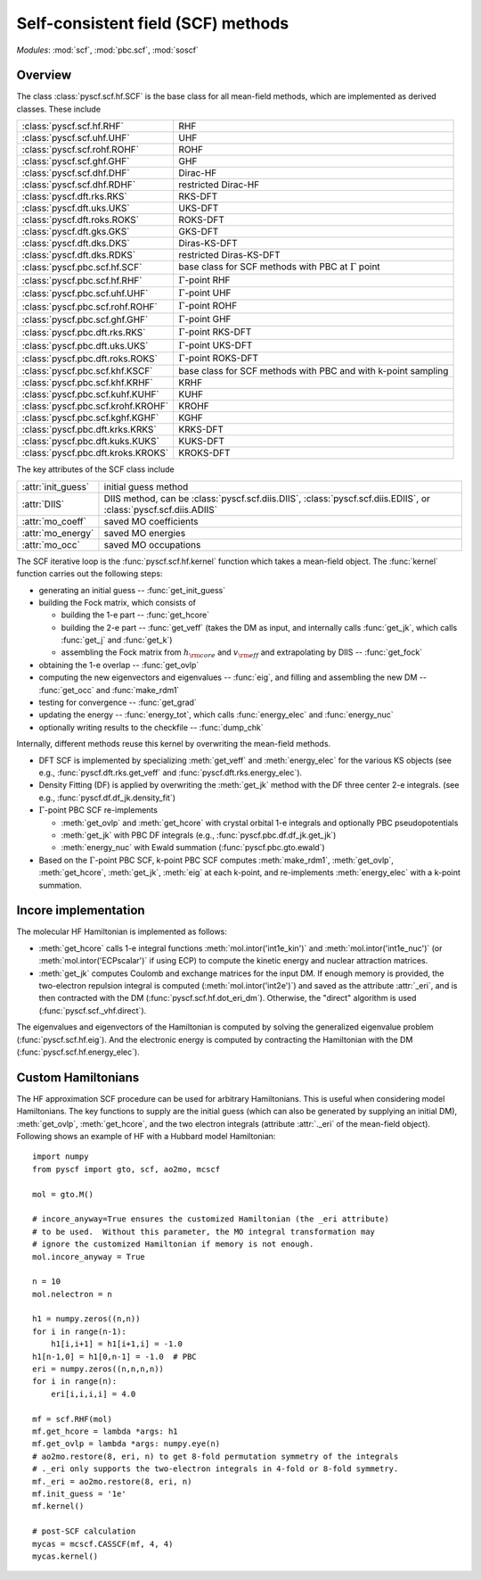 .. _developer_scf:

***********************************
Self-consistent field (SCF) methods
***********************************

*Modules*: :mod:`scf`, :mod:`pbc.scf`, :mod:`soscf`

Overview
========
The class :class:`pyscf.scf.hf.SCF` is the base class for all mean-field methods,
which are implemented as derived classes. These include

=================================== ======
:class:`pyscf.scf.hf.RHF`           RHF
:class:`pyscf.scf.uhf.UHF`          UHF
:class:`pyscf.scf.rohf.ROHF`        ROHF
:class:`pyscf.scf.ghf.GHF`          GHF
:class:`pyscf.scf.dhf.DHF`          Dirac-HF
:class:`pyscf.scf.dhf.RDHF`         restricted Dirac-HF
:class:`pyscf.dft.rks.RKS`          RKS-DFT
:class:`pyscf.dft.uks.UKS`          UKS-DFT
:class:`pyscf.dft.roks.ROKS`        ROKS-DFT
:class:`pyscf.dft.gks.GKS`          GKS-DFT
:class:`pyscf.dft.dks.DKS`          Diras-KS-DFT
:class:`pyscf.dft.dks.RDKS`         restricted Diras-KS-DFT
:class:`pyscf.pbc.scf.hf.SCF`       base class for SCF methods with PBC at :math:`\Gamma` point
:class:`pyscf.pbc.scf.hf.RHF`       :math:`\Gamma`-point RHF
:class:`pyscf.pbc.scf.uhf.UHF`      :math:`\Gamma`-point UHF
:class:`pyscf.pbc.scf.rohf.ROHF`    :math:`\Gamma`-point ROHF
:class:`pyscf.pbc.scf.ghf.GHF`      :math:`\Gamma`-point GHF
:class:`pyscf.pbc.dft.rks.RKS`      :math:`\Gamma`-point RKS-DFT
:class:`pyscf.pbc.dft.uks.UKS`      :math:`\Gamma`-point UKS-DFT
:class:`pyscf.pbc.dft.roks.ROKS`    :math:`\Gamma`-point ROKS-DFT
:class:`pyscf.pbc.scf.khf.KSCF`     base class for SCF methods with PBC and with k-point sampling 
:class:`pyscf.pbc.scf.khf.KRHF`     KRHF
:class:`pyscf.pbc.scf.kuhf.KUHF`    KUHF
:class:`pyscf.pbc.scf.krohf.KROHF`  KROHF
:class:`pyscf.pbc.scf.kghf.KGHF`    KGHF
:class:`pyscf.pbc.dft.krks.KRKS`    KRKS-DFT
:class:`pyscf.pbc.dft.kuks.KUKS`    KUKS-DFT
:class:`pyscf.pbc.dft.kroks.KROKS`  KROKS-DFT
=================================== ======

The key attributes of the SCF class include

==================  ====================
:attr:`init_guess`  initial guess method
:attr:`DIIS`        DIIS method, can be :class:`pyscf.scf.diis.DIIS`, :class:`pyscf.scf.diis.EDIIS`, or :class:`pyscf.scf.diis.ADIIS`
:attr:`mo_coeff`    saved MO coefficients
:attr:`mo_energy`   saved MO energies
:attr:`mo_occ`      saved MO occupations
==================  ====================

The SCF iterative loop is the :func:`pyscf.scf.hf.kernel` function
which takes a mean-field object.
The :func:`kernel` function carries out the following steps:

- generating an initial guess -- :func:`get_init_guess`

- building the Fock matrix, which consists of

  - building the 1-e part -- :func:`get_hcore`

  - building the 2-e part -- :func:`get_veff` (takes the DM as input, and internally
    calls :func:`get_jk`, which calls :func:`get_j` and :func:`get_k`)

  - assembling the Fock matrix from :math:`h_{\rm core}` and :math:`v_{\rm eff}` and extrapolating
    by DIIS -- :func:`get_fock`

- obtaining the 1-e overlap -- :func:`get_ovlp`

- computing the new eigenvectors and eigenvalues -- :func:`eig`, 
  and filling and assembling the new DM -- :func:`get_occ` and :func:`make_rdm1`

- testing for convergence -- :func:`get_grad`

- updating the energy -- :func:`energy_tot`, which calls :func:`energy_elec` and :func:`energy_nuc`

- optionally writing results to the checkfile -- :func:`dump_chk`

Internally, different methods reuse this kernel by overwriting the
mean-field methods.

- DFT SCF is implemented by
  specializing :meth:`get_veff` and :meth:`energy_elec` for the various KS objects 
  (see e.g., :func:`pyscf.dft.rks.get_veff` and :func:`pyscf.dft.rks.energy_elec`).

- Density Fitting (DF) is applied by overwriting the :meth:`get_jk` method 
  with the DF three center 2-e integrals. (see e.g., :func:`pyscf.df.df_jk.density_fit`)
  
- :math:`\Gamma`-point PBC SCF re-implements

  - :meth:`get_ovlp` and :meth:`get_hcore` with crystal orbital 1-e integrals and optionally PBC pseudopotentials

  - :meth:`get_jk` with PBC DF integrals (e.g., :func:`pyscf.pbc.df.df_jk.get_jk`)

  - :meth:`energy_nuc` with Ewald summation (:func:`pyscf.pbc.gto.ewald`)

- Based on the :math:`\Gamma`-point PBC SCF, 
  k-point PBC SCF computes :meth:`make_rdm1`, :meth:`get_ovlp`, :meth:`get_hcore`, :meth:`get_jk`, :meth:`eig` at each k-point,
  and re-implements :meth:`energy_elec` with a k-point summation.


Incore implementation
=====================
The molecular HF Hamiltonian is implemented as follows:

- :meth:`get_hcore` calls 1-e integral functions 
  :meth:`mol.intor('int1e_kin')` and :meth:`mol.intor('int1e_nuc')` (or :meth:`mol.intor('ECPscalar')` if using ECP)
  to compute the kinetic energy and nuclear attraction matrices.

- :meth:`get_jk` computes Coulomb and exchange matrices for the input DM.
  If enough memory is provided, the two-electron repulsion integral is computed (:meth:`mol.intor('int2e')`)
  and saved as the attribute :attr:`_eri`,
  and is then contracted with the DM (:func:`pyscf.scf.hf.dot_eri_dm`).
  Otherwise, the "direct" algorithm is used (:func:`pyscf.scf._vhf.direct`).

The eigenvalues and eigenvectors of the Hamiltonian is computed by solving the 
generalized eigenvalue problem (:func:`pyscf.scf.hf.eig`).
And the electronic energy is computed by contracting the Hamiltonian with the DM (:func:`pyscf.scf.hf.energy_elec`).

Custom Hamiltonians
===================
The HF approximation SCF procedure can be used for arbitrary Hamiltonians.
This is useful when considering model Hamiltonians. The key functions to supply
are the initial guess (which can also be generated by supplying an initial DM),
:meth:`get_ovlp`, :meth:`get_hcore`, and the two electron integrals 
(attribute :attr:`._eri` of the mean-field object).
Following shows an example of HF with a Hubbard model Hamiltonian::

    import numpy
    from pyscf import gto, scf, ao2mo, mcscf

    mol = gto.M()

    # incore_anyway=True ensures the customized Hamiltonian (the _eri attribute)
    # to be used.  Without this parameter, the MO integral transformation may
    # ignore the customized Hamiltonian if memory is not enough.
    mol.incore_anyway = True

    n = 10
    mol.nelectron = n

    h1 = numpy.zeros((n,n))
    for i in range(n-1):
        h1[i,i+1] = h1[i+1,i] = -1.0
    h1[n-1,0] = h1[0,n-1] = -1.0  # PBC
    eri = numpy.zeros((n,n,n,n))
    for i in range(n):
        eri[i,i,i,i] = 4.0

    mf = scf.RHF(mol)
    mf.get_hcore = lambda *args: h1
    mf.get_ovlp = lambda *args: numpy.eye(n)
    # ao2mo.restore(8, eri, n) to get 8-fold permutation symmetry of the integrals
    # ._eri only supports the two-electron integrals in 4-fold or 8-fold symmetry.
    mf._eri = ao2mo.restore(8, eri, n)
    mf.init_guess = '1e'
    mf.kernel()

    # post-SCF calculation
    mycas = mcscf.CASSCF(mf, 4, 4)
    mycas.kernel()
